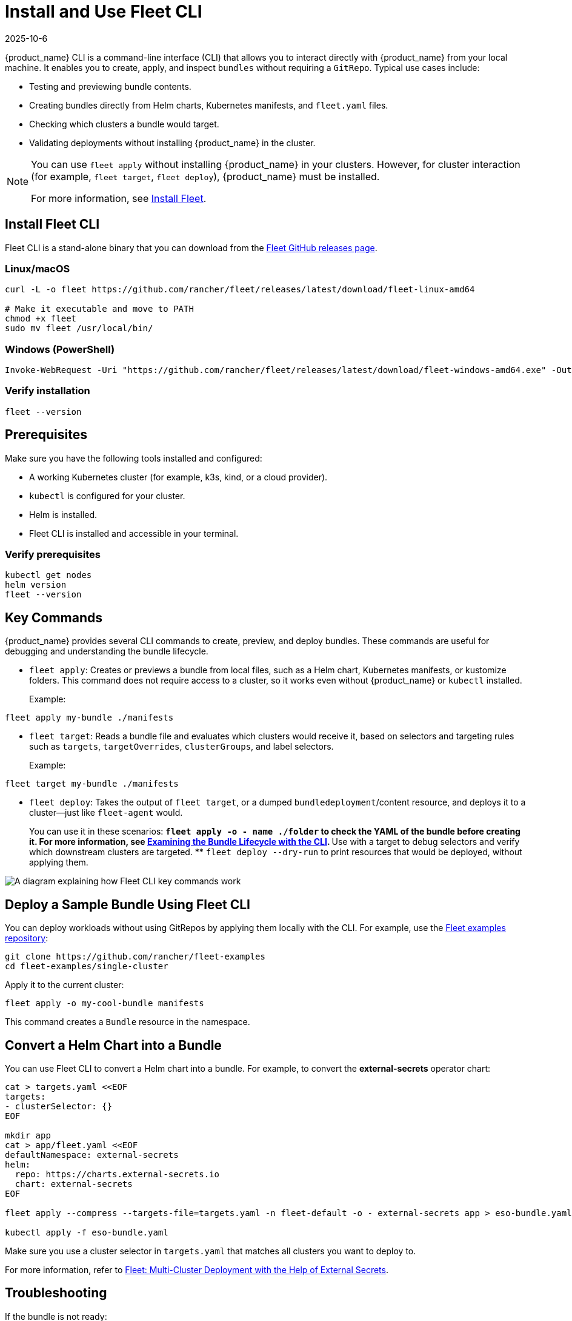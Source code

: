 = Install and Use Fleet CLI
:revdate: 2025-10-6
:page-revdate: {revdate}

{product_name} CLI is a command-line interface (CLI) that allows you to interact directly with {product_name} from your local machine. It enables you to create, apply, and inspect `bundles` without requiring a `GitRepo`. Typical use cases include:

* Testing and previewing bundle contents.
* Creating bundles directly from Helm charts, Kubernetes manifests, and `fleet.yaml` files.
* Checking which clusters a bundle would target.
* Validating deployments without installing {product_name} in the cluster.

[NOTE]
====
You can use `fleet apply` without installing {product_name} in your clusters. However, for cluster interaction (for example, `fleet target`, `fleet deploy`), {product_name} must be installed.

For more information, see xref:how-tos-for-operators/installation.adoc[Install Fleet].
====

== Install Fleet CLI

Fleet CLI is a stand-alone binary that you can download from the link:https://github.com/rancher/fleet/releases[Fleet GitHub releases page].

=== Linux/macOS

[source,bash]
----
curl -L -o fleet https://github.com/rancher/fleet/releases/latest/download/fleet-linux-amd64

# Make it executable and move to PATH
chmod +x fleet
sudo mv fleet /usr/local/bin/
----

=== Windows (PowerShell)

[source,powershell]
----
Invoke-WebRequest -Uri "https://github.com/rancher/fleet/releases/latest/download/fleet-windows-amd64.exe" -OutFile "fleet.exe"
----

=== Verify installation

[source,bash]
----
fleet --version
----

== Prerequisites

Make sure you have the following tools installed and configured:

* A working Kubernetes cluster (for example, k3s, kind, or a cloud provider).
* `kubectl` is configured for your cluster.
* Helm is installed.
* Fleet CLI is installed and accessible in your terminal.

=== Verify prerequisites

[source,bash]
----
kubectl get nodes
helm version
fleet --version
----

== Key Commands

{product_name} provides several CLI commands to create, preview, and deploy bundles. These commands are useful for debugging and understanding the bundle lifecycle.

* `fleet apply`: Creates or previews a bundle from local files, such as a Helm chart, Kubernetes manifests, or kustomize folders.  
This command does not require access to a cluster, so it works even without {product_name} or `kubectl` installed.
+
Example:
[source,bash]
----
fleet apply my-bundle ./manifests
----
* `fleet target`: Reads a bundle file and evaluates which clusters would receive it, based on selectors and targeting rules such as `targets`, `targetOverrides`, `clusterGroups`, and label selectors.
+
Example:
[source,bash]
----
fleet target my-bundle ./manifests
----
* `fleet deploy`: Takes the output of `fleet target`, or a dumped `bundledeployment`/content resource, and deploys it to a cluster—just like `fleet-agent` would.
+
You can use it in these scenarios:
** `fleet apply -o - name ./folder` to check the YAML of the bundle before creating it. For more information, see xref:explanations/ref-bundle-stages.adoc#examining-the-bundle-lifecycle-with-the-cli[Examining the Bundle Lifecycle with the CLI].
** Use with a target to debug selectors and verify which downstream clusters are targeted.
** `fleet deploy --dry-run` to print resources that would be deployed, without applying them.

image::fleetCLI-key-components.svg[A diagram explaining how Fleet CLI key commands work]

== Deploy a Sample Bundle Using Fleet CLI

You can deploy workloads without using GitRepos by applying them locally with the CLI. For example, use the link:https://github.com/rancher/fleet-examples[Fleet examples repository]:

[source,bash]
----
git clone https://github.com/rancher/fleet-examples
cd fleet-examples/single-cluster
----

Apply it to the current cluster:

[source,bash]
----
fleet apply -o my-cool-bundle manifests
----

This command creates a `Bundle` resource in the namespace.

== Convert a Helm Chart into a Bundle

You can use Fleet CLI to convert a Helm chart into a bundle. For example, to convert the *external-secrets* operator chart:

[source,bash]
----
cat > targets.yaml <<EOF
targets:
- clusterSelector: {}
EOF

mkdir app
cat > app/fleet.yaml <<EOF
defaultNamespace: external-secrets
helm:
  repo: https://charts.external-secrets.io
  chart: external-secrets
EOF

fleet apply --compress --targets-file=targets.yaml -n fleet-default -o - external-secrets app > eso-bundle.yaml

kubectl apply -f eso-bundle.yaml
----

Make sure you use a cluster selector in `targets.yaml` that matches all clusters you want to deploy to.

For more information, refer to link:https://www.suse.com/c/rancher_blog/fleet-multi-cluster-deployment-with-the-help-of-external-secrets/[Fleet: Multi-Cluster Deployment with the Help of External Secrets].

== Troubleshooting

If the bundle is not ready:

* Check if `fleet-controller` and `fleet-agent` pods are running.
* Make sure the `fleet-local` cluster is registered.
* Inspect the bundle for error messages:
+
[source,bash]
----
kubectl describe bundle -n fleet-local <bundle-name>
----
* Delete and reapply the bundle if you encounter Helm ownership conflicts.

=== Verify Agent and Controller Status

Before troubleshooting bundle or deployment issues, verify that the Fleet agent is registered and running on the downstream cluster.  
For more information, see xref:reference/ref-registration.adoc#fleet-agent-is-registered-watches-for-bundledeployments[Fleet Agent is Registered, Watches for BundleDeployments].

If a bundle is not ready on a given cluster, check the following:

* On the management cluster:
** Verify that the `fleet-controller` and `gitjob` pods (or `helmops`, depending on your setup) are running.
** Ensure the cluster status shows *Ready*.
** Check the status of the bundle—it should contain an error message if deployment failed.
* On the target cluster where the bundle isn’t ready:
** Verify that this target cluster is registered and has a running `fleet-agent` pod.
** As a last resort, check the logs of the `fleet-agent` pod.
